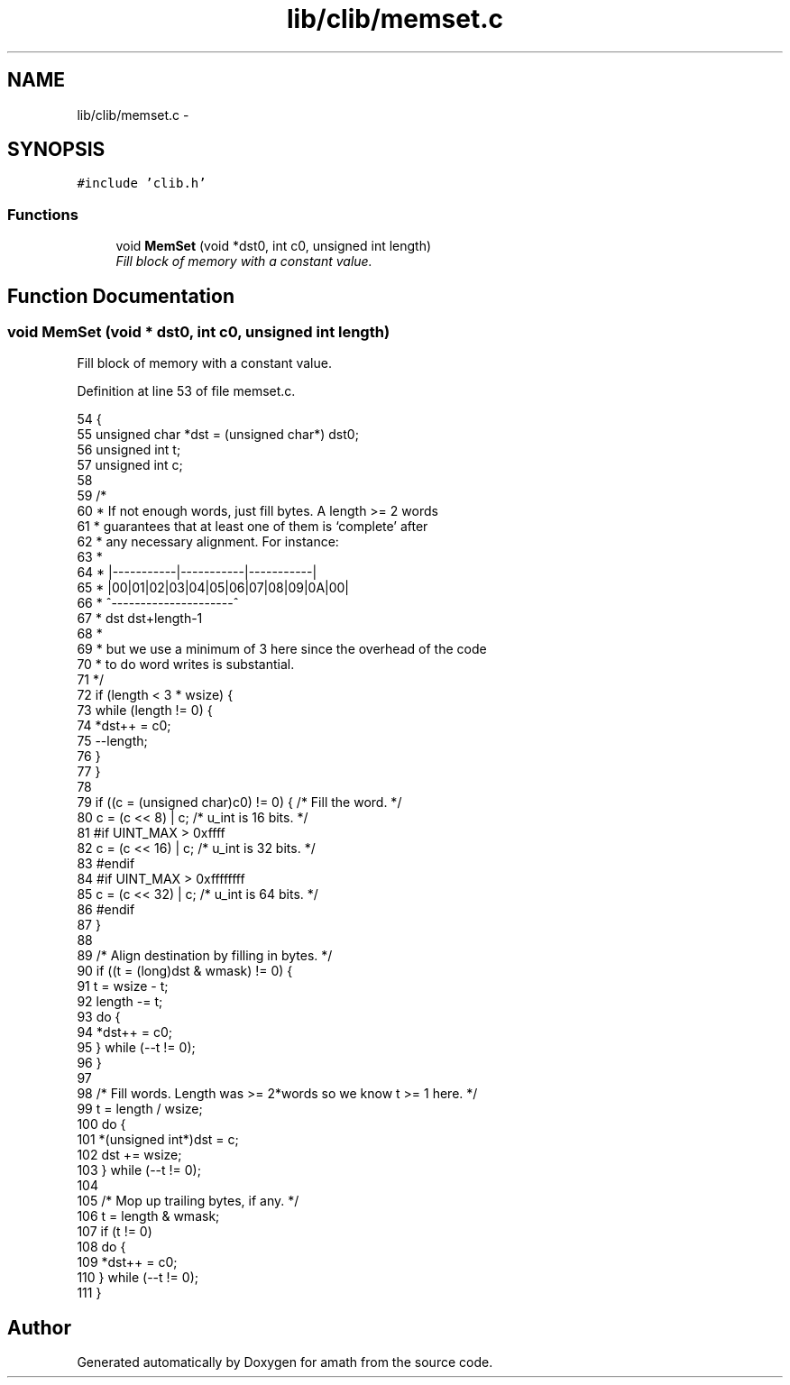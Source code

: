 .TH "lib/clib/memset.c" 3 "Sun Jan 22 2017" "Version 1.6.1" "amath" \" -*- nroff -*-
.ad l
.nh
.SH NAME
lib/clib/memset.c \- 
.SH SYNOPSIS
.br
.PP
\fC#include 'clib\&.h'\fP
.br

.SS "Functions"

.in +1c
.ti -1c
.RI "void \fBMemSet\fP (void *dst0, int c0, unsigned int length)"
.br
.RI "\fIFill block of memory with a constant value\&. \fP"
.in -1c
.SH "Function Documentation"
.PP 
.SS "void MemSet (void * dst0, int c0, unsigned int length)"

.PP
Fill block of memory with a constant value\&. 
.PP
Definition at line 53 of file memset\&.c\&.
.PP
.nf
54 {
55     unsigned char *dst = (unsigned char*) dst0;
56     unsigned int  t;
57     unsigned int  c;
58 
59     /*
60      * If not enough words, just fill bytes\&.  A length >= 2 words
61      * guarantees that at least one of them is `complete' after
62      * any necessary alignment\&.  For instance:
63      *
64      *  |-----------|-----------|-----------|
65      *  |00|01|02|03|04|05|06|07|08|09|0A|00|
66      *            ^---------------------^
67      *       dst         dst+length-1
68      *
69      * but we use a minimum of 3 here since the overhead of the code
70      * to do word writes is substantial\&.
71      */
72     if (length < 3 * wsize) {
73         while (length != 0) {
74             *dst++ = c0;
75             --length;
76         }
77     }
78 
79     if ((c = (unsigned char)c0) != 0) { /* Fill the word\&. */
80         c = (c << 8) | c;   /* u_int is 16 bits\&. */
81 #if UINT_MAX > 0xffff
82         c = (c << 16) | c;  /* u_int is 32 bits\&. */
83 #endif
84 #if UINT_MAX > 0xffffffff
85         c = (c << 32) | c;  /* u_int is 64 bits\&. */
86 #endif
87     }
88 
89     /* Align destination by filling in bytes\&. */
90     if ((t = (long)dst & wmask) != 0) {
91         t = wsize - t;
92         length -= t;
93         do {
94             *dst++ = c0;
95         } while (--t != 0);
96     }
97 
98     /* Fill words\&.  Length was >= 2*words so we know t >= 1 here\&. */
99     t = length / wsize;
100     do {
101         *(unsigned int*)dst = c;
102         dst += wsize;
103     } while (--t != 0);
104 
105     /* Mop up trailing bytes, if any\&. */
106     t = length & wmask;
107     if (t != 0)
108         do {
109             *dst++ = c0;
110         } while (--t != 0);
111 }
.fi
.SH "Author"
.PP 
Generated automatically by Doxygen for amath from the source code\&.

